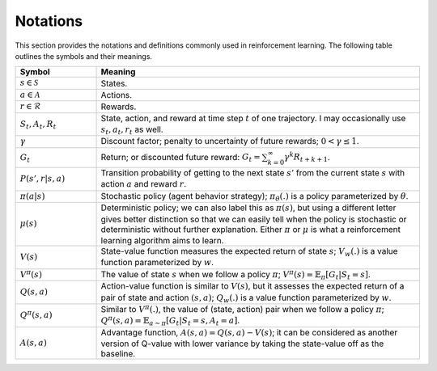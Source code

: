 Notations
==========

This section provides the notations and definitions commonly used in reinforcement learning. The following table outlines the symbols and their meanings.

.. list-table::
   :widths: 15 60
   :header-rows: 1

   * - Symbol
     - Meaning
   * - :math:`s \in \mathcal{S}`
     - States.
   * - :math:`a \in \mathcal{A}`
     - Actions.
   * - :math:`r \in \mathcal{R}`
     - Rewards.
   * - :math:`S_t, A_t, R_t`
     - State, action, and reward at time step :math:`t` of one trajectory. I may occasionally use :math:`s_t, a_t, r_t` as well.
   * - :math:`\gamma`
     - Discount factor; penalty to uncertainty of future rewards; :math:`0 < \gamma \leq 1`.
   * - :math:`G_t`
     - Return; or discounted future reward: :math:`G_t = \sum_{k=0}^{\infty} \gamma^k R_{t+k+1}`.
   * - :math:`P(s', r|s, a)`
     - Transition probability of getting to the next state :math:`s'` from the current state :math:`s` with action :math:`a` and reward :math:`r`.
   * - :math:`\pi(a|s)`
     - Stochastic policy (agent behavior strategy); :math:`\pi_\theta(.)` is a policy parameterized by :math:`\theta`.
   * - :math:`\mu(s)`
     - Deterministic policy; we can also label this as :math:`\pi(s)`, but using a different letter gives better distinction so that we can easily tell when the policy is stochastic or deterministic without further explanation. Either :math:`\pi` or :math:`\mu` is what a reinforcement learning algorithm aims to learn.
   * - :math:`V(s)`
     - State-value function measures the expected return of state :math:`s`; :math:`V_w(.)` is a value function parameterized by :math:`w`.
   * - :math:`V^\pi(s)`
     - The value of state :math:`s` when we follow a policy :math:`\pi`; :math:`V^\pi(s) = \mathbb{E}_{\pi}[G_t | S_t = s]`.
   * - :math:`Q(s, a)`
     - Action-value function is similar to :math:`V(s)`, but it assesses the expected return of a pair of state and action :math:`(s, a)`; :math:`Q_w(.)` is a value function parameterized by :math:`w`.
   * - :math:`Q^\pi(s, a)`
     - Similar to :math:`V^\pi(.)`, the value of (state, action) pair when we follow a policy :math:`\pi`; :math:`Q^\pi(s, a) = \mathbb{E}_{a \sim \pi}[G_t | S_t = s, A_t = a]`.
   * - :math:`A(s, a)`
     - Advantage function, :math:`A(s, a) = Q(s, a) - V(s)`; it can be considered as another version of Q-value with lower variance by taking the state-value off as the baseline.
